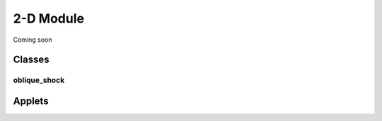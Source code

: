 2-D Module
++++++++++

Coming soon

Classes 
==========

oblique_shock
----------

Applets
==========
